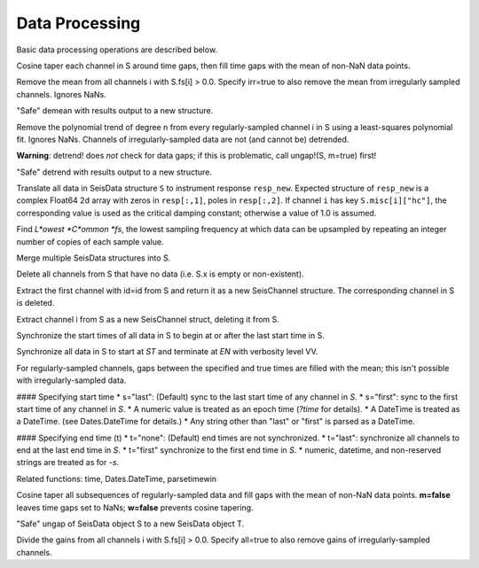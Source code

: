 ###############
Data Processing
###############
Basic data processing operations are described below.

.. function:: autotap!(S)

Cosine taper each channel in S around time gaps, then fill time gaps with the mean of non-NaN data points.

.. function: demean!(S::SeisData[, irr=false])

Remove the mean from all channels i with S.fs[i] > 0.0. Specify irr=true to also remove the mean from irregularly sampled channels. Ignores NaNs.

.. function: demean(S::SeisData)

"Safe" demean with results output to a new structure.

.. function: detrend!(S::SeisData[, n=1])

Remove the polynomial trend of degree n from every regularly-sampled channel i in S using a least-squares polynomial fit. Ignores NaNs. Channels of irregularly-sampled data are not (and cannot be) detrended.

**Warning**: detrend! does *not* check for data gaps; if this is problematic, call ungap!(S, m=true) first!

.. function: detrend(S::SeisData)

"Safe" detrend with results output to a new structure.

.. function:: equalize_resp!(S, resp_new::Array[, hc_new=HC, C=CH])

Translate all data in SeisData structure ``S`` to instrument response ``resp_new``. Expected structure of ``resp_new`` is a complex Float64 2d array with zeros in ``resp[:,1]``, poles in ``resp[:,2]``. If channel ``i`` has key ``S.misc[i]["hc"]``, the corresponding value is used as the critical damping constant; otherwise a value of 1.0 is assumed.

.. function:: lcfs(fs::Array{Float64,1})

Find *L*owest *C*ommon *fs*, the lowest sampling frequency at which data can be upsampled by repeating an integer number of copies of each sample value.

.. function:: mseis!(S::SeisData, U::SeisData, ...)

Merge multiple SeisData structures into S.

.. function:: prune!(S::SeisData)

Delete all channels from S that have no data (i.e. S.x is empty or non-existent).

.. function:: pull(S::SeisData, id::String)

Extract the first channel with id=id from S and return it as a new SeisChannel structure. The corresponding channel in S is deleted.

.. function:: pull(S::SeisData, i::integer)
   :noindex:

Extract channel i from S as a new SeisChannel struct, deleting it from S.

.. function sync!(S::SeisData)

Synchronize the start times of all data in S to begin at or after the last
start time in S.

.. function sync!(S::SeisData[, s=ST, t=EN, v=VV])

Synchronize all data in S to start at `ST` and terminate at `EN` with verbosity level VV.

For regularly-sampled channels, gaps between the specified and true times
are filled with the mean; this isn't possible with irregularly-sampled data.

#### Specifying start time
* s="last": (Default) sync to the last start time of any channel in `S`.
* s="first": sync to the first start time of any channel in `S`.
* A numeric value is treated as an epoch time (`?time` for details).
* A DateTime is treated as a DateTime. (see Dates.DateTime for details.)
* Any string other than "last" or "first" is parsed as a DateTime.

#### Specifying end time (t)
* t="none": (Default) end times are not synchronized.
* t="last": synchronize all channels to end at the last end time in `S`.
* t="first" synchronize to the first end time in `S`.
* numeric, datetime, and non-reserved strings are treated as for `-s`.

Related functions: time, Dates.DateTime, parsetimewin

.. function:: ungap!(S, [m=true, w=true])

Cosine taper all subsequences of regularly-sampled data and fill gaps with the
mean of non-NaN data points. **m=false** leaves time gaps set to NaNs;
**w=false** prevents cosine tapering.

.. function:: T = ungap(S)

"Safe" ungap of SeisData object S to a new SeisData object T.

.. function:: unscale!(S[, all=false])

Divide the gains from all channels i with S.fs[i] > 0.0. Specify all=true to
also remove gains of irregularly-sampled channels.
